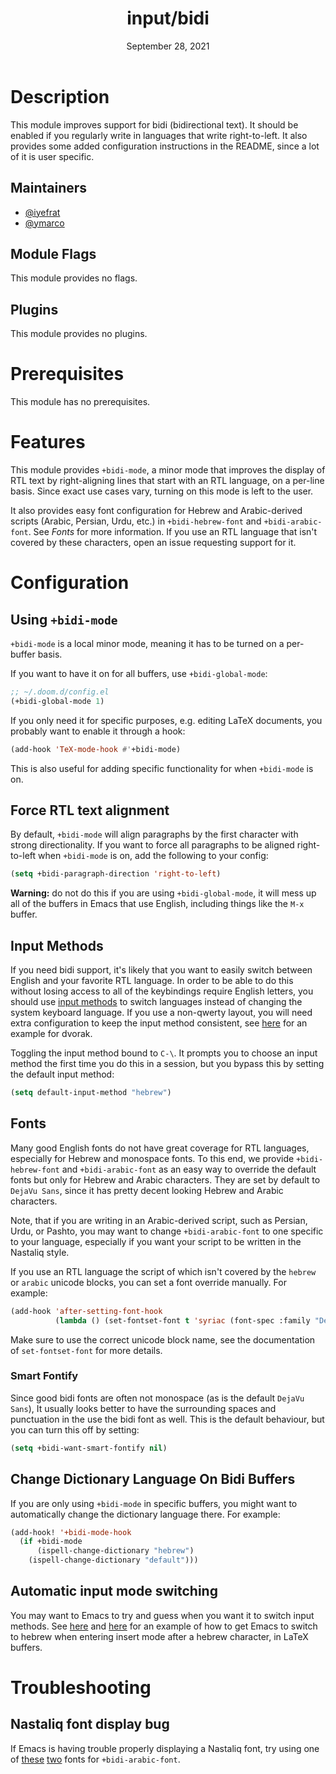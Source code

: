 #+TITLE:   input/bidi
#+DATE:    September 28, 2021
#+SINCE:   v3.0.0
#+STARTUP: inlineimages nofold

* Table of Contents :TOC_3:noexport:
- [[#description][Description]]
  - [[#maintainers][Maintainers]]
  - [[#module-flags][Module Flags]]
  - [[#plugins][Plugins]]
- [[#prerequisites][Prerequisites]]
- [[#features][Features]]
- [[#configuration][Configuration]]
  - [[#using-bidi-mode][Using ~+bidi-mode~]]
  - [[#force-rtl-text-alignment][Force RTL text alignment]]
  - [[#input-methods][Input Methods]]
  - [[#fonts][Fonts]]
    - [[#smart-fontify][Smart Fontify]]
  - [[#change-dictionary-language-on-bidi-buffers][Change Dictionary Language On Bidi Buffers]]
  - [[#automatic-input-mode-switching][Automatic input mode switching]]
- [[#troubleshooting][Troubleshooting]]
  - [[#nastaliq-font-display-bug][Nastaliq font display bug]]

* Description

This module improves support for bidi (bidirectional text). It should be enabled
if you regularly write in languages that write right-to-left. It also provides
some added configuration instructions in the README, since a lot of it is user
specific.

** Maintainers
+ [[https://github.com/iyefrat][@iyefrat]]
+ [[https://github.com/ymarco][@ymarco]]

** Module Flags
This module provides no flags.

** Plugins
This module provides no plugins.

* Prerequisites
This module has no prerequisites.

* Features
This module provides ~+bidi-mode~, a minor mode that improves the display of RTL
text by right-aligning lines that start with an RTL language, on a per-line
basis. Since exact use cases vary, turning on this mode is left to the user.

It also provides easy font configuration for Hebrew and Arabic-derived scripts
(Arabic, Persian, Urdu, etc.) in ~+bidi-hebrew-font~ and ~+bidi-arabic-font~.
See [[Fonts]] for more information. If you use an RTL language that isn't covered by
these characters, open an issue requesting support for it.

* Configuration
** Using ~+bidi-mode~
~+bidi-mode~ is a local minor mode, meaning it has to be turned on a per-buffer
basis.

If you want to have it on for all buffers, use ~+bidi-global-mode~:

#+begin_src emacs-lisp
;; ~/.doom.d/config.el
(+bidi-global-mode 1)
#+end_src

If you only need it for specific purposes, e.g. editing LaTeX
documents, you probably want to enable it through a hook:

#+begin_src emacs-lisp
(add-hook 'TeX-mode-hook #'+bidi-mode)
#+end_src

This is also useful for adding specific functionality for when ~+bidi-mode~ is on.

** Force RTL text alignment
By default, ~+bidi-mode~ will align paragraphs by the first character with
strong directionality. If you want to force all paragraphs to be aligned
right-to-left when ~+bidi-mode~ is on, add the following to your config:

#+begin_src emacs-lisp
(setq +bidi-paragraph-direction 'right-to-left)
#+end_src

*Warning:* do not do this if you are using ~+bidi-global-mode~, it will mess up
all of the buffers in Emacs that use English, including things like the =M-x= buffer.

** Input Methods
If you need bidi support, it's likely that you want to easily switch between
English and your favorite RTL language. In order to be able to do this without
losing access to all of the keybindings require English letters, you should use
[[https://www.gnu.org/software/emacs/manual/html_node/emacs/Input-Methods.html][input methods]] to switch languages instead of changing the system keyboard
language. If you use a non-qwerty layout, you will need extra configuration to
keep the input method consistent, see [[https://github.com/ymarco/doom-emacs-config/blob/2d655adb6a35c5cd3afcba24e76327f5444cf774/dvorak-config.el#L3-L18][here]] for an example for dvorak.

Toggling the input method bound to =C-\=. It prompts you to choose an input
method the first time you do this in a session, but you bypass this by setting
the default input method:

#+begin_src emacs-lisp
(setq default-input-method "hebrew")
#+end_src

** Fonts
Many good English fonts do not have great coverage for RTL languages, especially
for Hebrew and monospace fonts. To this end, we provide ~+bidi-hebrew-font~ and
~+bidi-arabic-font~ as an easy way to override the default fonts but only for
Hebrew and Arabic characters. They are set by default to =DejaVu Sans=, since
it has pretty decent looking Hebrew and Arabic characters.

Note, that if you are writing in an Arabic-derived script, such as Persian,
Urdu, or Pashto, you may want to change ~+bidi-arabic-font~ to one specific to
your language, especially if you want your script to be written in the Nastaliq
style.

If you use an RTL language the script of which isn't covered by the =hebrew= or
=arabic= unicode blocks, you can set a font override manually. For example:

#+begin_src emacs-lisp
(add-hook 'after-setting-font-hook
          (lambda () (set-fontset-font t 'syriac (font-spec :family "DejaVu Sans"))))
#+end_src

Make sure to use the correct unicode block name, see the documentation of
~set-fontset-font~ for more details.

*** Smart Fontify
Since good bidi fonts are often not monospace (as is the default =DejaVu Sans=),
It usually looks better to have the surrounding spaces and punctuation in the
use the bidi font as well. This is the default behaviour, but you can turn this
off by setting:

#+begin_src emacs-lisp
(setq +bidi-want-smart-fontify nil)
#+end_src

** Change Dictionary Language On Bidi Buffers
If you are only using ~+bidi-mode~ in specific buffers, you might want to
automatically change the dictionary language there. For example:

#+begin_src emacs-lisp
(add-hook! '+bidi-mode-hook
  (if +bidi-mode
      (ispell-change-dictionary "hebrew")
    (ispell-change-dictionary "default")))
#+end_src

** Automatic input mode switching
You may want to Emacs to try and guess when you want it to switch input methods.
See [[https://github.com/ymarco/doom-emacs-config/blob/2d655adb6a35c5cd3afcba24e76327f5444cf774/hebrew-latex-config.el#L7-L21][here]] and [[https://github.com/ymarco/doom-emacs-config/blob/2d655adb6a35c5cd3afcba24e76327f5444cf774/hebrew-latex-config.el#L99-L102][here]] for an example of how to get Emacs to switch to hebrew when
entering insert mode after a hebrew character, in LaTeX buffers.

* Troubleshooting

** Nastaliq font display bug
If Emacs is having trouble properly displaying a Nastaliq font, try using one of
[[https://urdufonts.net/fonts/jameel-noori-nastaleeq-regular][these]] [[https://urdufonts.net/fonts/alvi-nastaleeq-regular][two]] fonts for ~+bidi-arabic-font~.
